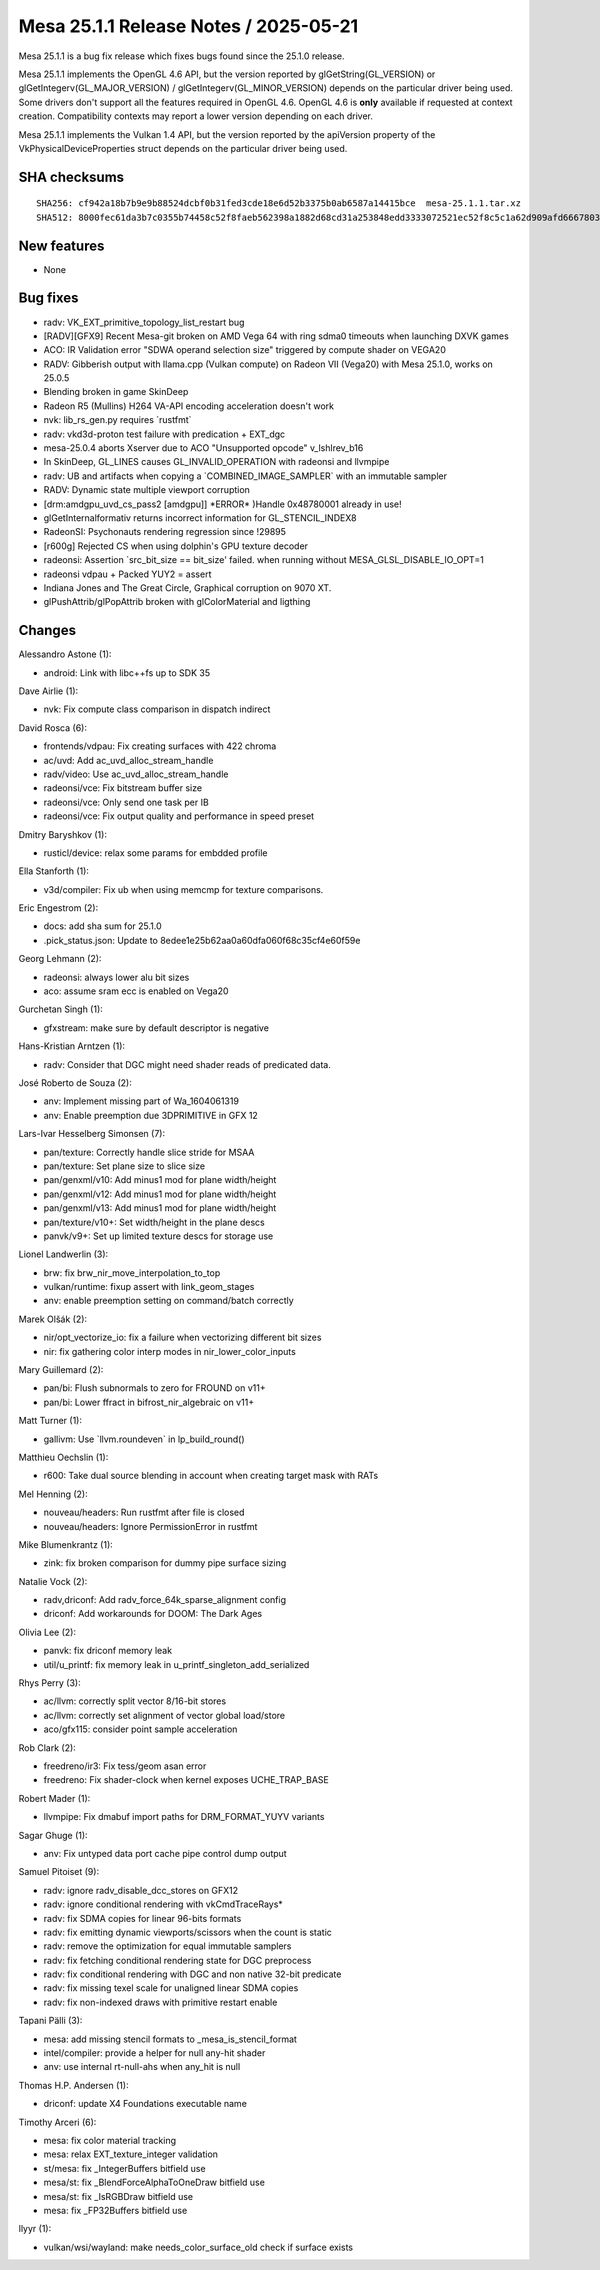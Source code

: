 Mesa 25.1.1 Release Notes / 2025-05-21
======================================

Mesa 25.1.1 is a bug fix release which fixes bugs found since the 25.1.0 release.

Mesa 25.1.1 implements the OpenGL 4.6 API, but the version reported by
glGetString(GL_VERSION) or glGetIntegerv(GL_MAJOR_VERSION) /
glGetIntegerv(GL_MINOR_VERSION) depends on the particular driver being used.
Some drivers don't support all the features required in OpenGL 4.6. OpenGL
4.6 is **only** available if requested at context creation.
Compatibility contexts may report a lower version depending on each driver.

Mesa 25.1.1 implements the Vulkan 1.4 API, but the version reported by
the apiVersion property of the VkPhysicalDeviceProperties struct
depends on the particular driver being used.

SHA checksums
-------------

::

    SHA256: cf942a18b7b9e9b88524dcbf0b31fed3cde18e6d52b3375b0ab6587a14415bce  mesa-25.1.1.tar.xz
    SHA512: 8000fec61da3b7c0355b74458c52f8faeb562398a1882d68cd31a253848edd3333072521ec52f8c5c1a62d909afd6667803d43cb54027d0af3d944f1add27aae  mesa-25.1.1.tar.xz


New features
------------

- None


Bug fixes
---------

- radv: VK_EXT_primitive_topology_list_restart bug
- [RADV][GFX9] Recent Mesa-git broken on AMD Vega 64 with ring sdma0 timeouts when launching DXVK games
- ACO: IR Validation error "SDWA operand selection size" triggered by compute shader on VEGA20
- RADV: Gibberish output with llama.cpp (Vulkan compute) on Radeon VII (Vega20) with Mesa 25.1.0, works on 25.0.5
- Blending broken in game SkinDeep
- Radeon R5 (Mullins) H264 VA-API encoding acceleration doesn't work
- nvk: lib_rs_gen.py requires \`rustfmt`
- radv: vkd3d-proton test failure with predication + EXT_dgc
- mesa-25.0.4 aborts Xserver due to ACO "Unsupported opcode" v_lshlrev_b16
- In SkinDeep, GL_LINES causes GL_INVALID_OPERATION with radeonsi and llvmpipe
- radv: UB and artifacts when copying a \`COMBINED_IMAGE_SAMPLER` with an immutable sampler
- RADV: Dynamic state multiple viewport corruption
- [drm:amdgpu_uvd_cs_pass2 [amdgpu]] \*ERROR* )Handle 0x48780001 already in use!
- glGetInternalformativ returns incorrect information for GL_STENCIL_INDEX8
- RadeonSI: Psychonauts rendering regression since !29895
- [r600g] Rejected CS when using dolphin's GPU texture decoder
- radeonsi: Assertion \`src_bit_size == bit_size' failed. when running without MESA_GLSL_DISABLE_IO_OPT=1
- radeonsi vdpau + Packed YUY2 = assert
- Indiana Jones and The Great Circle, Graphical corruption on 9070 XT.
- glPushAttrib/glPopAttrib broken with glColorMaterial and ligthing


Changes
-------

Alessandro Astone (1):

- android: Link with libc++fs up to SDK 35

Dave Airlie (1):

- nvk: Fix compute class comparison in dispatch indirect

David Rosca (6):

- frontends/vdpau: Fix creating surfaces with 422 chroma
- ac/uvd: Add ac_uvd_alloc_stream_handle
- radv/video: Use ac_uvd_alloc_stream_handle
- radeonsi/vce: Fix bitstream buffer size
- radeonsi/vce: Only send one task per IB
- radeonsi/vce: Fix output quality and performance in speed preset

Dmitry Baryshkov (1):

- rusticl/device: relax some params for embdded profile

Ella Stanforth (1):

- v3d/compiler: Fix ub when using memcmp for texture comparisons.

Eric Engestrom (2):

- docs: add sha sum for 25.1.0
- .pick_status.json: Update to 8edee1e25b62aa0a60dfa060f68c35cf4e60f59e

Georg Lehmann (2):

- radeonsi: always lower alu bit sizes
- aco: assume sram ecc is enabled on Vega20

Gurchetan Singh (1):

- gfxstream: make sure by default descriptor is negative

Hans-Kristian Arntzen (1):

- radv: Consider that DGC might need shader reads of predicated data.

José Roberto de Souza (2):

- anv: Implement missing part of Wa_1604061319
- anv: Enable preemption due 3DPRIMITIVE in GFX 12

Lars-Ivar Hesselberg Simonsen (7):

- pan/texture: Correctly handle slice stride for MSAA
- pan/texture: Set plane size to slice size
- pan/genxml/v10: Add minus1 mod for plane width/height
- pan/genxml/v12: Add minus1 mod for plane width/height
- pan/genxml/v13: Add minus1 mod for plane width/height
- pan/texture/v10+: Set width/height in the plane descs
- panvk/v9+: Set up limited texture descs for storage use

Lionel Landwerlin (3):

- brw: fix brw_nir_move_interpolation_to_top
- vulkan/runtime: fixup assert with link_geom_stages
- anv: enable preemption setting on command/batch correctly

Marek Olšák (2):

- nir/opt_vectorize_io: fix a failure when vectorizing different bit sizes
- nir: fix gathering color interp modes in nir_lower_color_inputs

Mary Guillemard (2):

- pan/bi: Flush subnormals to zero for FROUND on v11+
- pan/bi: Lower ffract in bifrost_nir_algebraic on v11+

Matt Turner (1):

- gallivm: Use \`llvm.roundeven` in lp_build_round()

Matthieu Oechslin (1):

- r600: Take dual source blending in account when creating target mask with RATs

Mel Henning (2):

- nouveau/headers: Run rustfmt after file is closed
- nouveau/headers: Ignore PermissionError in rustfmt

Mike Blumenkrantz (1):

- zink: fix broken comparison for dummy pipe surface sizing

Natalie Vock (2):

- radv,driconf: Add radv_force_64k_sparse_alignment config
- driconf: Add workarounds for DOOM: The Dark Ages

Olivia Lee (2):

- panvk: fix driconf memory leak
- util/u_printf: fix memory leak in u_printf_singleton_add_serialized

Rhys Perry (3):

- ac/llvm: correctly split vector 8/16-bit stores
- ac/llvm: correctly set alignment of vector global load/store
- aco/gfx115: consider point sample acceleration

Rob Clark (2):

- freedreno/ir3: Fix tess/geom asan error
- freedreno: Fix shader-clock when kernel exposes UCHE_TRAP_BASE

Robert Mader (1):

- llvmpipe: Fix dmabuf import paths for DRM_FORMAT_YUYV variants

Sagar Ghuge (1):

- anv: Fix untyped data port cache pipe control dump output

Samuel Pitoiset (9):

- radv: ignore radv_disable_dcc_stores on GFX12
- radv: ignore conditional rendering with vkCmdTraceRays*
- radv: fix SDMA copies for linear 96-bits formats
- radv: fix emitting dynamic viewports/scissors when the count is static
- radv: remove the optimization for equal immutable samplers
- radv: fix fetching conditional rendering state for DGC preprocess
- radv: fix conditional rendering with DGC and non native 32-bit predicate
- radv: fix missing texel scale for unaligned linear SDMA copies
- radv: fix non-indexed draws with primitive restart enable

Tapani Pälli (3):

- mesa: add missing stencil formats to _mesa_is_stencil_format
- intel/compiler: provide a helper for null any-hit shader
- anv: use internal rt-null-ahs when any_hit is null

Thomas H.P. Andersen (1):

- driconf: update X4 Foundations executable name

Timothy Arceri (6):

- mesa: fix color material tracking
- mesa: relax EXT_texture_integer validation
- st/mesa: fix _IntegerBuffers bitfield use
- mesa/st: fix _BlendForceAlphaToOneDraw bitfield use
- mesa/st: fix _IsRGBDraw bitfield use
- mesa: fix _FP32Buffers bitfield use

llyyr (1):

- vulkan/wsi/wayland: make needs_color_surface_old check if surface exists
